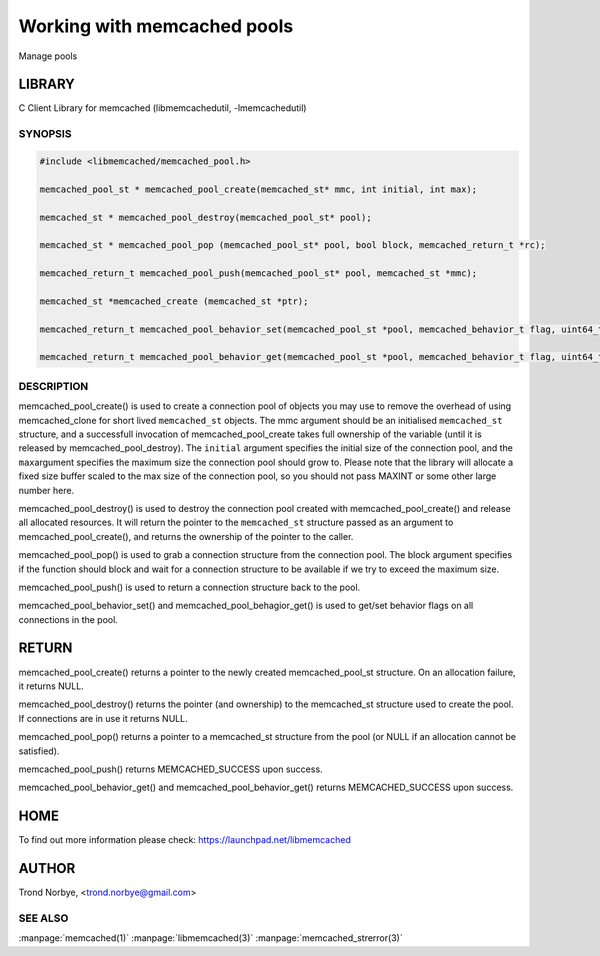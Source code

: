 ============================
Working with memcached pools
============================


Manage pools


*******
LIBRARY
*******


C Client Library for memcached (libmemcachedutil, -lmemcachedutil)


--------
SYNOPSIS
--------



.. code-block:: perl

   #include <libmemcached/memcached_pool.h>
 
   memcached_pool_st * memcached_pool_create(memcached_st* mmc, int initial, int max);
 
   memcached_st * memcached_pool_destroy(memcached_pool_st* pool);
 
   memcached_st * memcached_pool_pop (memcached_pool_st* pool, bool block, memcached_return_t *rc);
 
   memcached_return_t memcached_pool_push(memcached_pool_st* pool, memcached_st *mmc);
 
   memcached_st *memcached_create (memcached_st *ptr);
 
   memcached_return_t memcached_pool_behavior_set(memcached_pool_st *pool, memcached_behavior_t flag, uint64_t data)
 
   memcached_return_t memcached_pool_behavior_get(memcached_pool_st *pool, memcached_behavior_t flag, uint64_t *value)



-----------
DESCRIPTION
-----------


memcached_pool_create() is used to create a connection pool of objects you
may use to remove the overhead of using memcached_clone for short
lived \ ``memcached_st``\  objects. The mmc argument should be an
initialised \ ``memcached_st``\  structure, and a successfull invocation of
memcached_pool_create takes full ownership of the variable (until it
is released by memcached_pool_destroy). The \ ``initial``\  argument
specifies the initial size of the connection pool, and the \ ``max``\ 
argument specifies the maximum size the connection pool should grow
to. Please note that the library will allocate a fixed size buffer
scaled to the max size of the connection pool, so you should not pass
MAXINT or some other large number here.

memcached_pool_destroy() is used to destroy the connection pool
created with memcached_pool_create() and release all allocated
resources. It will return the pointer to the \ ``memcached_st``\  structure
passed as an argument to memcached_pool_create(), and returns the
ownership of the pointer to the caller.

memcached_pool_pop() is used to grab a connection structure from the
connection pool. The block argument specifies if the function should
block and wait for a connection structure to be available if we try
to exceed the maximum size.

memcached_pool_push() is used to return a connection structure back to the pool.

memcached_pool_behavior_set() and memcached_pool_behagior_get() is
used to get/set behavior flags on all connections in the pool.


******
RETURN
******


memcached_pool_create() returns a pointer to the newly created
memcached_pool_st structure. On an allocation failure, it returns
NULL.

memcached_pool_destroy() returns the pointer (and ownership) to the
memcached_st structure used to create the pool. If connections are in
use it returns NULL.

memcached_pool_pop() returns a pointer to a memcached_st structure
from the pool (or NULL if an allocation cannot be satisfied).

memcached_pool_push() returns MEMCACHED_SUCCESS upon success.

memcached_pool_behavior_get() and memcached_pool_behavior_get()
returns MEMCACHED_SUCCESS upon success.


****
HOME
****


To find out more information please check:
`https://launchpad.net/libmemcached <https://launchpad.net/libmemcached>`_


******
AUTHOR
******


Trond Norbye, <trond.norbye@gmail.com>


--------
SEE ALSO
--------

:manpage:`memcached(1)` :manpage:`libmemcached(3)` :manpage:`memcached_strerror(3)`
